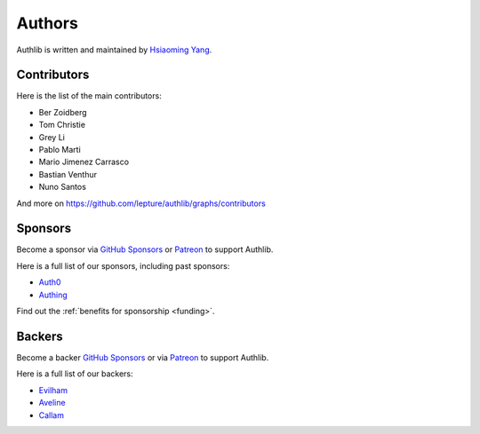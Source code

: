 Authors
=======

Authlib is written and maintained by `Hsiaoming Yang <https://lepture.com>`_.


Contributors
------------

Here is the list of the main contributors:

- Ber Zoidberg
- Tom Christie
- Grey Li
- Pablo Marti
- Mario Jimenez Carrasco
- Bastian Venthur
- Nuno Santos

And more on https://github.com/lepture/authlib/graphs/contributors

Sponsors
--------

Become a sponsor via `GitHub Sponsors`_ or Patreon_ to support Authlib.

Here is a full list of our sponsors, including past sponsors:

* `Auth0 <https://auth0.com/overview?utm_source=authlib&utm_medium=devsponsor&utm_campaign=authlib>`_
* `Authing <https://learn.authing.cn/sdk/sdk-for-python/?utm_source=authlib&utm_medium=sponsor&utm_campaign=authlib>`_

Find out the :ref:`benefits for sponsorship <funding>`.

Backers
-------

Become a backer `GitHub Sponsors`_ or via Patreon_ to support Authlib.

Here is a full list of our backers:

* `Evilham <https://github.com/evilham>`_
* `Aveline <https://github.com/ym>`_
* `Callam <https://github.com/cal97g>`_

.. _`GitHub Sponsors`: https://github.com/sponsors/lepture
.. _Patreon: https://www.patreon.com/lepture
